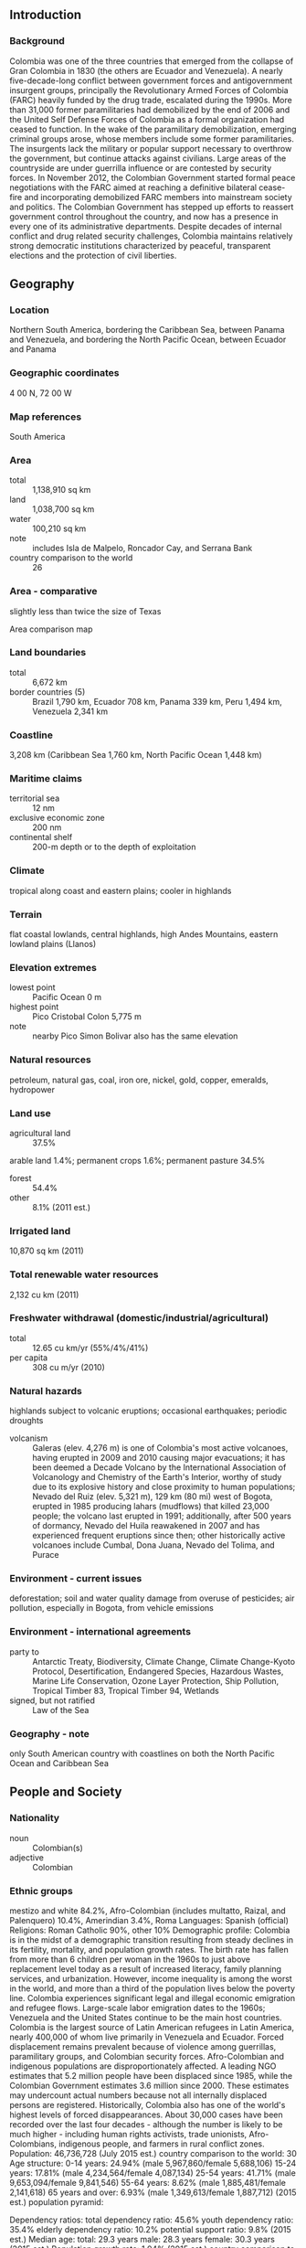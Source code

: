 ** Introduction
*** Background
Colombia was one of the three countries that emerged from the collapse of Gran Colombia in 1830 (the others are Ecuador and Venezuela). A nearly five-decade-long conflict between government forces and antigovernment insurgent groups, principally the Revolutionary Armed Forces of Colombia (FARC) heavily funded by the drug trade, escalated during the 1990s. More than 31,000 former paramilitaries had demobilized by the end of 2006 and the United Self Defense Forces of Colombia as a formal organization had ceased to function. In the wake of the paramilitary demobilization, emerging criminal groups arose, whose members include some former paramilitaries. The insurgents lack the military or popular support necessary to overthrow the government, but continue attacks against civilians. Large areas of the countryside are under guerrilla influence or are contested by security forces. In November 2012, the Colombian Government started formal peace negotiations with the FARC aimed at reaching a definitive bilateral cease-fire and incorporating demobilized FARC members into mainstream society and politics. The Colombian Government has stepped up efforts to reassert government control throughout the country, and now has a presence in every one of its administrative departments. Despite decades of internal conflict and drug related security challenges, Colombia maintains relatively strong democratic institutions characterized by peaceful, transparent elections and the protection of civil liberties.
** Geography
*** Location
Northern South America, bordering the Caribbean Sea, between Panama and Venezuela, and bordering the North Pacific Ocean, between Ecuador and Panama
*** Geographic coordinates
4 00 N, 72 00 W
*** Map references
South America
*** Area
- total :: 1,138,910 sq km
- land :: 1,038,700 sq km
- water :: 100,210 sq km
- note :: includes Isla de Malpelo, Roncador Cay, and Serrana Bank
- country comparison to the world :: 26
*** Area - comparative
slightly less than twice the size of Texas
- Area comparison map ::  
*** Land boundaries
- total :: 6,672 km
- border countries (5) :: Brazil 1,790 km, Ecuador 708 km, Panama 339 km, Peru 1,494 km, Venezuela 2,341 km
*** Coastline
3,208 km (Caribbean Sea 1,760 km, North Pacific Ocean 1,448 km)
*** Maritime claims
- territorial sea :: 12 nm
- exclusive economic zone :: 200 nm
- continental shelf :: 200-m depth or to the depth of exploitation
*** Climate
tropical along coast and eastern plains; cooler in highlands
*** Terrain
flat coastal lowlands, central highlands, high Andes Mountains, eastern lowland plains (Llanos)
*** Elevation extremes
- lowest point :: Pacific Ocean 0 m
- highest point :: Pico Cristobal Colon 5,775 m
- note :: nearby Pico Simon Bolivar also has the same elevation
*** Natural resources
petroleum, natural gas, coal, iron ore, nickel, gold, copper, emeralds, hydropower
*** Land use
- agricultural land :: 37.5%
arable land 1.4%; permanent crops 1.6%; permanent pasture 34.5%
- forest :: 54.4%
- other :: 8.1% (2011 est.)
*** Irrigated land
10,870 sq km (2011)
*** Total renewable water resources
2,132 cu km (2011)
*** Freshwater withdrawal (domestic/industrial/agricultural)
- total :: 12.65  cu km/yr (55%/4%/41%)
- per capita :: 308  cu m/yr (2010)
*** Natural hazards
highlands subject to volcanic eruptions; occasional earthquakes; periodic droughts
- volcanism :: Galeras (elev. 4,276 m) is one of Colombia's most active volcanoes, having erupted in 2009 and 2010 causing major evacuations; it has been deemed a Decade Volcano by the International Association of Volcanology and Chemistry of the Earth's Interior, worthy of study due to its explosive history and close proximity to human populations; Nevado del Ruiz (elev. 5,321 m), 129 km (80 mi) west of Bogota, erupted in 1985 producing lahars (mudflows) that killed 23,000 people; the volcano last erupted in 1991; additionally, after 500 years of dormancy, Nevado del Huila reawakened in 2007 and has experienced frequent eruptions since then; other historically active volcanoes include Cumbal, Dona Juana, Nevado del Tolima, and Purace
*** Environment - current issues
deforestation; soil and water quality damage from overuse of pesticides; air pollution, especially in Bogota, from vehicle emissions
*** Environment - international agreements
- party to :: Antarctic Treaty, Biodiversity, Climate Change, Climate Change-Kyoto Protocol, Desertification, Endangered Species, Hazardous Wastes, Marine Life Conservation, Ozone Layer Protection, Ship Pollution, Tropical Timber 83, Tropical Timber 94, Wetlands
- signed, but not ratified :: Law of the Sea
*** Geography - note
only South American country with coastlines on both the North Pacific Ocean and Caribbean Sea
** People and Society
*** Nationality
- noun :: Colombian(s)
- adjective :: Colombian
*** Ethnic groups
mestizo and white 84.2%, Afro-Colombian (includes multatto, Raizal, and Palenquero) 10.4%, Amerindian 3.4%, Roma 
Languages:
Spanish (official)
Religions:
Roman Catholic 90%, other 10%
Demographic profile:
Colombia is in the midst of a demographic transition resulting from steady declines in its fertility, mortality, and population growth rates. The birth rate has fallen from more than 6 children per woman in the 1960s to just above replacement level today as a result of increased literacy, family planning services, and urbanization. However, income inequality is among the worst in the world, and more than a third of the population lives below the poverty line.
Colombia experiences significant legal and illegal economic emigration and refugee flows. Large-scale labor emigration dates to the 1960s; Venezuela and the United States continue to be the main host countries. Colombia is the largest source of Latin American refugees in Latin America, nearly 400,000 of whom live primarily in Venezuela and Ecuador. Forced displacement remains prevalent because of violence among guerrillas, paramilitary groups, and Colombian security forces. Afro-Colombian and indigenous populations are disproportionately affected. A leading NGO estimates that 5.2 million people have been displaced since 1985, while the Colombian Government estimates 3.6 million since 2000. These estimates may undercount actual numbers because not all internally displaced persons are registered. Historically, Colombia also has one of the world's highest levels of forced disappearances. About 30,000 cases have been recorded over the last four decades - although the number is likely to be much higher - including human rights activists, trade unionists, Afro-Colombians, indigenous people, and farmers in rural conflict zones.
Population:
46,736,728 (July 2015 est.)
country comparison to the world:  30
Age structure:
0-14 years: 24.94% (male 5,967,860/female 5,688,106)
15-24 years: 17.81% (male 4,234,564/female 4,087,134)
25-54 years: 41.71% (male 9,653,094/female 9,841,546)
55-64 years: 8.62% (male 1,885,481/female 2,141,618)
65 years and over: 6.93% (male 1,349,613/female 1,887,712) (2015 est.)
population pyramid:
 
          
Dependency ratios:
total dependency ratio: 45.6%
youth dependency ratio: 35.4%
elderly dependency ratio: 10.2%
potential support ratio: 9.8% (2015 est.)
Median age:
total: 29.3 years
male: 28.3 years
female: 30.3 years (2015 est.)
Population growth rate:
1.04% (2015 est.)
country comparison to the world:  115
Birth rate:
16.47 births/1,000 population (2015 est.)
country comparison to the world:  114
Death rate:
5.4 deaths/1,000 population (2015 est.)
country comparison to the world:  177
Net migration rate:
-0.64 migrant(s)/1,000 population (2015 est.)
country comparison to the world:  141
Urbanization:
urban population: 76.4% of total population (2015)
rate of urbanization: 1.66% annual rate of change (2010-15 est.)
Major urban areas - population:
BOGOTA (capital) 9.765 million; Medellin 3.911 million; Cali 2.646 million; Barranquilla 1.991 million; Bucaramanga 1.215 million; Cartagena 1.092 million (2015)
Sex ratio:
at birth: 1.06 male(s)/female
0-14 years: 1.05 male(s)/female
15-24 years: 1.04 male(s)/female
25-54 years: 0.98 male(s)/female
55-64 years: 0.88 male(s)/female
65 years and over: 0.72 male(s)/female
total population: 0.98 male(s)/female (2015 est.)
Infant mortality rate:
total: 14.58 deaths/1,000 live births
male: 17.68 deaths/1,000 live births
female: 11.3 deaths/1,000 live births (2015 est.)
country comparison to the world:  106
Life expectancy at birth:
total population: 75.48 years
male: 72.34 years
female: 78.8 years (2015 est.)
country comparison to the world:  98
Total fertility rate:
2.04 children born/woman (2015 est.)
country comparison to the world:  117
Contraceptive prevalence rate:
79.1% (2009/10)
Health expenditures:
6.8% of GDP (2013)
country comparison to the world:  85
Physicians density:
1.47 physicians/1,000 population (2010)
Hospital bed density:
1.5 beds/1,000 population (2012)
Drinking water source:
improved: 
urban: 96.8% of population
rural: 73.8% of population
total: 91.4% of population
unimproved: 
urban: 3.2% of population
rural: 26.2% of population
total: 8.6% of population (2015 est.)
Sanitation facility access:
improved: 
urban: 85.2% of population
rural: 67.9% of population
total: 81.1% of population
unimproved: 
urban: 14.8% of population
rural: 32.1% of population
total: 18.9% of population (2015 est.)
HIV/AIDS - adult prevalence rate:
0.4% (2014 est.)
country comparison to the world:  76
HIV/AIDS - people living with HIV/AIDS:
124,400 (2014 est.)
country comparison to the world:  38
HIV/AIDS - deaths:
4,700 (2014 est.)
country comparison to the world:  32
Major infectious diseases:
degree of risk: high
food or waterborne diseases: bacterial diarrhea
vectorborne diseases: dengue fever, malaria, and yellow fever (2013)
Obesity - adult prevalence rate:
20.7% (2014)
country comparison to the world:  112
Children under the age of 5 years underweight:
3.4% (2010)
country comparison to the world:  108
Education expenditures:
4.9% of GDP (2013)
country comparison to the world:  95
Literacy:
definition: age 15 and over can read and write
total population: 94.7%
male: 94.6%
female: 94.8% (2015 est.)
School life expectancy (primary to tertiary education):
total: 14 years
male: 13 years
female: 14 years (2010)
Child labor - children ages 5-14:
total number: 988,362
percentage: 9%
note: data represents children ages 5-17 (2009 est.)
Unemployment, youth ages 15-24:
total: 21.9%
male: 17%
female: 28.9% (2011 est.)
country comparison to the world:  50

** Government
*** Country name
- conventional long form :: Republic of Colombia
- conventional short form :: Colombia
- local long form :: Republica de Colombia
- local short form :: Colombia
*** Government type
republic; executive branch dominates government structure
*** Capital
- name :: Bogota
- geographic coordinates :: 4 36 N, 74 05 W
- time difference :: UTC-5 (same time as Washington, DC, during Standard Time)
*** Administrative divisions
32 departments (departamentos, singular - departamento) and 1 capital district* (distrito capital); Amazonas, Antioquia, Arauca, Atlantico, Bogota*, Bolivar, Boyaca, Caldas, Caqueta, Casanare, Cauca, Cesar, Choco, Cordoba, Cundinamarca, Guainia, Guaviare, Huila, La Guajira, Magdalena, Meta, Narino, Norte de Santander, Putumayo, Quindio, Risaralda, Archipielago de San Andres, Providencia y Santa Catalina (colloquially San Andres y Providencia), Santander, Sucre, Tolima, Valle del Cauca, Vaupes, Vichada
*** Independence
20 July 1810 (from Spain)
*** National holiday
Independence Day, 20 July (1810)
*** Constitution
several previous; latest promulgated 5 July 1991; amended many times, last in 2011 (2013)
*** Legal system
civil law system influenced by the Spanish and French civil codes
*** International law organization participation
has not submitted an ICJ jurisdiction declaration; accepts ICCt jurisdiction
*** Citizenship
- birthright citizenship :: no, unless at least one parent is a citizen or permanent resident of Colombia
- dual citizenship recognized :: yes
- residency requirement for naturalization :: 5 years
*** Suffrage
18 years of age; universal
*** Executive branch
- chief of state :: President Juan Manuel SANTOS Calderon (since 7 August 2010); Vice President Angelino GARZON (since 7 August 2010); note - the president is both chief of state and head of government
- head of government :: President Juan Manuel SANTOS Calderon (since 7 August 2010); Vice President Angelino GARZON (since 7 August 2010)
- cabinet :: Cabinet appointed by the president
- elections/appointments :: president directly elected by absolute majority vote in two rounds if needed for a 4-year term (eligible for a second term); election last held on 25 May 2014 with a runoff election 15 on June 2014 (next to be held on 27 May 2018)
- election results :: Juan Manuel SANTOS Calderon reelected president in runoff; percent of vote - Juan Manuel SANTOS Calderon (U Party) 51.0%, Oscar Ivan ZULUAGA (CD) 45.0%, other 4.0%
*** Legislative branch
- description :: bicameral Congress or Congreso consists of the Senate or Senado (102 seats; 100 members elected nationally - not by district or state - and two elected on a special ballot for indigenous communities to serve 4-year terms) and the Chamber of Representatives or Camara de Representantes (166 seats; members elected in multi-seat constituencies by proportional representation vote to serve 4-year terms)
- elections :: Senate - last held on 9 March 2014 (next to be held in March 2018); Chamber of Representatives - last held on 9 March 2014 (next to be held in March 2018)
- election results :: Senate - percent of vote by party - NA; seats by party - U Party 21, CD 20, PC 18, PL 17, CR 9, PDA 5, Green Party 5, other 7; Chamber of Representatives - percent of vote by party - NA; seats by party - PL 39, U Party 37, PC 27, CD 19, CR 16, Green Party 6, PDA 3, other 19
*** Judicial branch
- highest court(s) :: Supreme Court of Justice or Corte Suprema de Justicia (consists of the Civil-Agrarian and Labor Chambers each with 7 judges, and the Penal Chamber with 9 judges); Constitutional Court (consists of 9 magistrates); Council of State (consists of 31 members); Superior Judiciary Council (consists of 13 magistrates)
- judge selection and term of office :: Supreme Court judges appointed by the Supreme Court members from candidates submitted by the Superior Judiciary Council; judges elected for individual 8-year terms; Constitutional Court magistrates - nominated by the president, by the Supreme Court, and elected by the Senate; judges elected for individual 8-year terms; Council of State members appointed by the State Council plenary from lists nominated by the Superior Judiciary Council
- subordinate courts :: Superior Tribunals (appellate courts for each of the judicial districts); regional courts; civil municipal courts; Superior Military Tribunal; first instance administrative courts
*** Political parties and leaders
Alternative Democratic Pole or PDA [Clara LOPEZ]
Conservative Party or PC [David BARGUIL]
Democratic Center Party or CD [Alvaro URIBE Velez, Oscar Ivan ZULUAGA]
Green Alliance [Jorge LONDONO, Antonio SANGUINO, Luis AVELLANEDA, Camilo ROMERO]
Liberal Party or PL [Horacio SERPA]
Citizens Option (Opcion Ciudadana) or OC (formerly known as the National Integration Party or PIN) [Angel ALIRIO Moreno]
Radical Change or CR [Carlos Fernando GALAN]
Social National Unity Party or U Party [Roy BARRERAS, Jose David NAME]
- note :: Colombia has eight major political parties, and numerous smaller movements
*** Political pressure groups and leaders
Central Union of Workers or CUT
Colombian Confederation of Workers or CTC
General Confederation of Workers or CGT
National Liberation Army or ELN
Revolutionary Armed Forces of Colombia or FARC
- note :: FARC and ELN are the two largest insurgent groups active in Colombia
*** International organization participation
BCIE, BIS, CAN, Caricom (observer), CD, CDB, CELAC, EITI (candidate country), FAO, G-3, G-24, G-77, IADB, IAEA, IBRD, ICAO, ICC (national committees), ICCt, ICRM, IDA, IFAD, IFC, IFRCS, IHO, ILO, IMF, IMO, IMSO, Interpol, IOC, IOM, IPU, ISO, ITSO, ITU, ITUC (NGOs), LAES, LAIA, Mercosur (associate), MIGA, NAM, OAS, OPANAL, OPCW, Pacific Alliance, PCA, UN, UNASUR, UNCTAD, UNESCO, UNHCR, UNIDO, Union Latina, UNWTO, UPU, WCO, WFTU (NGOs), WHO, WIPO, WMO, WTO
*** Diplomatic representation in the US
- chief of mission :: Ambassador Juan Carlos PINZON Bueno (since 3 August 2015)
- chancery :: 2118 Leroy Place NW, Washington, DC 20008
- telephone :: [1] (202) 387-8338
- FAX :: [1] (202) 232-8643
- consulate(s) general :: Atlanta, Houston, Los Angeles, Miami, New York, Newark (NJ), Orlando, San Juan (Puerto Rico)
- consulate(s) :: Boston, Chicago, San Francisco
*** Diplomatic representation from the US
- chief of mission :: Ambassador Kevin WHITAKER (since 11 June 2014)
- embassy :: Calle 24 Bis No. 48-50, Bogota, D.C.
- mailing address :: Carrera 45 No. 24B-27, Bogota, D.C.
- telephone :: [57] (1) 275-2000
- FAX :: [57] (1) 275-4600
*** Flag description
three horizontal bands of yellow (top, double-width), blue, and red; the flag retains the three main colors of the banner of Gran Colombia, the short-lived South American republic that broke up in 1830; various interpretations of the colors exist and include: yellow for the gold in Colombia's land, blue for the seas on its shores, and red for the blood spilled in attaining freedom; alternatively, the colors have been described as representing more elemental concepts such as sovereignty and justice (yellow), loyalty and vigilance (blue), and valor and generosity (red); or simply the principles of liberty, equality, and fraternity
- note :: similar to the flag of Ecuador, which is longer and bears the Ecuadorian coat of arms superimposed in the center
*** National symbol(s)
Andean condor; national colors: yellow, blue, red
*** National anthem
- name :: "Himno Nacional de la Republica de Colombia" (National Anthem of the Republic of Colombia)
- lyrics/music :: Rafael NUNEZ/Oreste SINDICI
- note :: adopted 1920; the anthem was created from an inspirational poem written by President Rafael NUNEZ

** Economy
*** Economy - overview
Colombia's consistently sound economic policies and aggressive promotion of free trade agreements in recent years have bolstered its ability to weather external shocks. Real GDP has grown more than 4% per year for the past four years, continuing almost a decade of strong economic performance. All three major ratings agencies have upgraded Colombia's government debt to investment grade, which helped to attract record levels of investment in 2013 and 2014, mostly in the hydrocarbons sector. Colombia depends heavily on energy and mining exports, making it vulnerable to a drop in commodity prices. Colombia is the world's fourth largest coal exporter and Latin America's fourth largest oil producer. Economic development is stymied by inadequate infrastructure, inequality, poverty, narco-trafficking and an uncertain security situation. Moreover, the unemployment rate of 9.2% in 2014 is still one of Latin America's highest. The SANTOS Administration's foreign policy has focused on bolstering Colombia's commercial ties and boosting investment at home. Colombia has signed or is negotiating Free Trade Agreements (FTA) with more than a dozen countries; the US-Colombia FTA went into force on May 2012. Colombia is also a founding member of the Pacific Alliance - a regional grouping formed in 2012 by Chile, Colombia, Mexico, and Peru to promote regional trade and economic integration. In 2013, Colombia began its ascension process to the OECD. In 2014, Colombia passed a tax reform bill to offset the lost revenue from the global drop in oil prices. The SANTOS administration is also using tax reform to help finance implementation of a peace deal, in the event FARC and the government reach an agreement in 2015. Colombian officials estimate a peace deal may bolster economic growth by almost 2%.
*** GDP (purchasing power parity)
$640.1 billion (2014 est.)
$612.2 billion (2013 est.)
$583.4 billion (2012 est.)
- note :: data are in 2014 US dollars
- country comparison to the world :: 32
*** GDP (official exchange rate)
$384.9 billion (2014 est.)
*** GDP - real growth rate
4.6% (2014 est.)
4.9% (2013 est.)
4% (2012 est.)
- country comparison to the world :: 54
*** GDP - per capita (PPP)
$13,400 (2014 est.)
$12,800 (2013 est.)
$12,200 (2012 est.)
- note :: data are in 2014 US dollars
- country comparison to the world :: 111
*** Gross national saving
19.4% of GDP (2014 est.)
21.2% of GDP (2013 est.)
20.8% of GDP (2012 est.)
- country comparison to the world :: 73
*** GDP - composition, by end use
- household consumption :: 59.8%
- government consumption :: 17%
- investment in fixed capital :: 25.5%
- investment in inventories :: 0.1%
- exports of goods and services :: 18.5%
- imports of goods and services :: -20.8%
 (2014 est.)
*** GDP - composition, by sector of origin
- agriculture :: 6.1%
- industry :: 37.3%
- services :: 56.6% (2014 est.)
*** Agriculture - products
coffee, cut flowers, bananas, rice, tobacco, corn, sugarcane, cocoa beans, oilseed, vegetables; shrimp; forest products
*** Industries
textiles, food processing, oil, clothing and footwear, beverages, chemicals, cement; gold, coal, emeralds
*** Industrial production growth rate
4.2% (2014 est.)
- country comparison to the world :: 66
*** Labor force
23.67 million (2014 est.)
- country comparison to the world :: 28
*** Labor force - by occupation
- agriculture :: 17%
- industry :: 21%
- services :: 62% (2011 est.)
*** Unemployment rate
9.1% (2014 est.)
9.7% (2013 est.)
- country comparison to the world :: 105
*** Population below poverty line
32.7% (2012 est.)
*** Household income or consumption by percentage share
- lowest 10% :: 1.1%
- highest 10% :: 42% (2012 est.)
*** Distribution of family income - Gini index
53.5 (2012)
56.9 (1996)
- country comparison to the world :: 12
*** Budget
- revenues :: $114.1 billion
- expenditures :: $120.2 billion (2014 est.)
*** Taxes and other revenues
28.5% of GDP (2014 est.)
- country comparison to the world :: 99
*** Budget surplus (+) or deficit (-)
-1.5% of GDP (2014 est.)
- country comparison to the world :: 67
*** Public debt
41.9% of GDP (2014 est.)
43.3% of GDP (2013 est.)
- note :: data cover general government debt, and includes debt instruments issued (or owned) by government entities other than the treasury; the data include treasury debt held by foreign entities; the data include debt issued by subnational entities
- country comparison to the world :: 90
*** Fiscal year
calendar year
*** Inflation rate (consumer prices)
2.9% (2014 est.)
2% (2013 est.)
- country comparison to the world :: 128
*** Central bank discount rate
4.75% (31 December 2011)
5% (31 December 2010)
- country comparison to the world :: 79
*** Commercial bank prime lending rate
10.9% (31 December 2014 est.)
11% (31 December 2013 est.)
- country comparison to the world :: 76
*** Stock of narrow money
$47.31 billion (31 December 2014 est.)
$44.55 billion (31 December 2013 est.)
- country comparison to the world :: 51
*** Stock of broad money
$177.5 billion (31 December 2014 est.)
$161.7 billion (31 December 2013 est.)
- country comparison to the world :: 44
*** Stock of domestic credit
$177.9 billion (31 December 2014 est.)
$166.4 billion (31 December 2013 est.)
- country comparison to the world :: 45
*** Market value of publicly traded shares
$262.1 billion (31 December 2012 est.)
$201.3 billion (31 December 2011)
$208.5 billion (31 December 2010 est.)
- country comparison to the world :: 32
*** Current account balance
-$19.29 billion (2014 est.)
-$12.28 billion (2013 est.)
- country comparison to the world :: 181
*** Exports
$55 billion (2014 est.)
$58.03 billion (2013 est.)
- country comparison to the world :: 57
*** Exports - commodities
petroleum, coal, emeralds, coffee, nickel, cut flowers, bananas, apparel
*** Exports - partners
US 26.3%, China 10.5%, Panama 6.6%, Spain 5.8%, India 5.1% (2014)
*** Imports
$56.75 billion (2014 est.)
$55.03 billion (2013 est.)
- country comparison to the world :: 51
*** Imports - commodities
industrial equipment, transportation equipment, consumer goods, chemicals, paper products, fuels, electricity
*** Imports - partners
US 28.5%, China 18.4%, Mexico 8.2% (2014)
*** Reserves of foreign exchange and gold
$47.74 billion (31 December 2014 est.)
$43.16 billion (31 December 2013 est.)
- country comparison to the world :: 41
*** Debt - external
$84 billion (31 December 2014 est.)
$80.63 billion (31 December 2013 est.)
- country comparison to the world :: 51
*** Stock of direct foreign investment - at home
$144.8 billion (31 December 2014 est.)
$127.9 billion (31 December 2013 est.)
- country comparison to the world :: 34
*** Stock of direct foreign investment - abroad
$44 billion (31 December 2014 est.)
$39 billion (31 December 2013 est.)
- country comparison to the world :: 40
*** Exchange rates
Colombian pesos (COP) per US dollar -
1,992 (2014 est.)
1,868.9 (2013 est.)
1,798 (2012 est.)
1,848 (2011 est.)
1,898.6 (2010 est.)
** Energy
*** Electricity - production
59.22 billion kWh (2011 est.)
- country comparison to the world :: 46
*** Electricity - consumption
50.25 billion kWh (2011 est.)
- country comparison to the world :: 48
*** Electricity - exports
236 million kWh (2012 est.)
- country comparison to the world :: 76
*** Electricity - imports
8.22 billion kWh (2011 est.)
- country comparison to the world :: 27
*** Electricity - installed generating capacity
14.47 million kW (2011 est.)
- country comparison to the world :: 48
*** Electricity - from fossil fuels
32.4% of total installed capacity (2011 est.)
- country comparison to the world :: 176
*** Electricity - from nuclear fuels
0% of total installed capacity (2011 est.)
- country comparison to the world :: 69
*** Electricity - from hydroelectric plants
67.2% of total installed capacity (2011 est.)
- country comparison to the world :: 27
*** Electricity - from other renewable sources
0.4% of total installed capacity (2011 est.)
- country comparison to the world :: 93
*** Crude oil - production
1.022 million bbl/day (2013 est.)
- country comparison to the world :: 20
*** Crude oil - exports
777,900 bbl/day (2009)
- country comparison to the world :: 18
*** Crude oil - imports
10 bbl/day (2011 est.)
- country comparison to the world :: 80
*** Crude oil - proved reserves
2.377 billion bbl (1 January 2014 est.)
- country comparison to the world :: 35
*** Refined petroleum products - production
313,100 bbl/day (2010 est.)
- country comparison to the world :: 42
*** Refined petroleum products - consumption
306,000 bbl/day (2013 est.)
- country comparison to the world :: 41
*** Refined petroleum products - exports
92,410 bbl/day (2010 est.)
- country comparison to the world :: 46
*** Refined petroleum products - imports
49,790 bbl/day (2010 est.)
- country comparison to the world :: 70
*** Natural gas - production
11.93 billion cu m (2012 est.)
- country comparison to the world :: 39
*** Natural gas - consumption
9.39 billion cu m (2012 est.)
- country comparison to the world :: 49
*** Natural gas - exports
2.54 billion cu m (2012 est.)
- country comparison to the world :: 37
*** Natural gas - imports
0 cu m (2012 est.)
- country comparison to the world :: 178
*** Natural gas - proved reserves
198.4 billion cu m (1 January 2014 est.)
- country comparison to the world :: 47
*** Carbon dioxide emissions from consumption of energy
74.9 million Mt (2012 est.)
- country comparison to the world :: 49
** Communications
*** Telephones - fixed lines
- total subscriptions :: 7.2 million
- subscriptions per 100 inhabitants :: 16 (2014 est.)
- country comparison to the world :: 24
*** Telephones - mobile cellular
- total :: 55.3 million
- subscriptions per 100 inhabitants :: 120 (2014 est.)
- country comparison to the world :: 28
*** Telephone system
- general assessment :: modern system in many respects with a nationwide microwave radio relay system, a domestic satellite system with 41 earth stations, and a fiber-optic network linking 50 cities; telecommunications sector liberalized during the 1990s; multiple providers of both fixed-line and mobile-cellular services
- domestic :: fixed-line connections stand at about 15 per 100 persons; mobile cellular telephone subscribership is about 100 per 100 persons; competition among cellular service providers is resulting in falling local and international calling rates and contributing to the steep decline in the market share of fixed-line services
- international :: country code - 57; multiple submarine cable systems provide links to the US, parts of the Caribbean, and Central and South America; satellite earth stations - 10 (6 Intelsat, 1 Inmarsat, 3 fully digitalized international switching centers) (2011)
*** Broadcast media
combination of state-owned and privately owned broadcast media provide service; more than 500 radio stations and many national, regional, and local TV stations (2007)
*** Radio broadcast stations
AM 454, FM 34, shortwave 27 (1999)
*** Television broadcast stations
60 (1997)
*** Internet country code
.co
*** Internet users
- total :: 24.3 million
- percent of population :: 52.4% (2014 est.)
- country comparison to the world :: 25
** Transportation
*** Airports
836 (2013)
- country comparison to the world :: 8
*** Airports - with paved runways
- total :: 121
- over 3,047 m :: 2
- 2,438 to 3,047 m :: 9
- 1,524 to 2,437 m :: 39
- 914 to 1,523 m :: 53
- under 914 m :: 18 (2013)
*** Airports - with unpaved runways
- total :: 715
- over 3,047 m :: 1
- 1,524 to 2,437 m :: 25
- 914 to 1,523 m :: 201
- under 914 m :: 
488 (2013)
*** Heliports
3 (2013)
*** Pipelines
gas 4,991 km; oil 6,796 km; refined products 3,429 km (2013)
*** Railways
- total :: 874 km
- standard gauge :: 150 km 1.435-m gauge
- narrow gauge :: 724 km 0.914-m gauge (2014)
- country comparison to the world :: 95
*** Roadways
- total :: 141,374 km (2010)
- country comparison to the world :: 34
*** Waterways
24,725 km (18,300 km navigable; the most important waterway, the River Magdalena, of which 1,488 km is navigable, is dredged regularly to ensure safe passage of cargo vessels and container barges) (2012)
- country comparison to the world :: 6
*** Merchant marine
- total :: 12
- by type :: cargo 9, chemical tanker 1, petroleum tanker 2
- registered in other countries :: 4 (Antigua and Barbuda 1, Panama 2, Portugal 1) (2010)
- country comparison to the world :: 105
*** Ports and terminals
- major seaport(s) :: Atlantic Ocean (Caribbean) - Cartagena, Santa Marta, Turbo; Pacific Ocean - Buenaventura
- river port(s) :: Barranquilla (Rio Magdalena)
- oil terminal(s) :: Covenas offshore terminal
- dry bulk cargo port(s) :: Puerto Bolivar (coal)
- container port(s) (TEUs) :: Cartagena (1,853,342)
** Military
*** Military branches
National Army (Ejercito Nacional), Republic of Colombia Navy (Armada Republica de Colombia, ARC, includes Naval Aviation, Naval Infantry (Infanteria de Marina, IM), and Coast Guard), Colombian Air Force (Fuerza Aerea de Colombia, FAC) (2012)
*** Military service age and obligation
18-24 years of age for compulsory and voluntary military service; service obligation is 18 months (2012)
*** Manpower available for military service
- males age 16-49 :: 11,692,647
- females age 16-49 :: 11,727,625 (2010 est.)
*** Manpower fit for military service
- males age 16-49 :: 9,150,400
- females age 16-49 :: 9,861,760 (2010 est.)
*** Manpower reaching militarily significant age annually
- male :: 430,634
- female :: 413,974 (2010 est.)
*** Military expenditures
3.28% of GDP (2012)
3.06% of GDP (2011)
3.63% of GDP (2010)
- country comparison to the world :: 17
** Transnational Issues
*** Disputes - international
in December 2007, ICJ allocated San Andres, Providencia, and Santa Catalina islands to Colombia under 1928 Treaty but did not rule on 82 degrees W meridian as maritime boundary with Nicaragua; managed dispute with Venezuela over maritime boundary and Venezuelan-administered Los Monjes Islands near the Gulf of Venezuela; Colombian-organized illegal narcotics, guerrilla, and paramilitary activities penetrate all neighboring borders and have caused Colombian citizens to flee mostly into neighboring countries; Colombia, Honduras, Nicaragua, Jamaica, and the US assert various claims to Bajo Nuevo and Serranilla Bank
*** Refugees and internally displaced persons
- IDPs :: 6,044,200 (conflict between government and illegal armed groups and drug traffickers since 1985; about 300,000 new IDPs each year since 2000) (2014)
- stateless persons :: 12 (2014)
*** Illicit drugs
illicit producer of coca, opium poppy, and cannabis; world's leading coca cultivator with 83,000 hectares in coca cultivation in 2011, a 17% decrease over 2010, producing a potential of 195 mt of pure cocaine; the world's largest producer of coca derivatives; supplies cocaine to nearly all of the US market and the great majority of other international drug markets; in 2012, aerial eradication dispensed herbicide to treat over 100,549 hectares combined with manual eradication of 30,486 hectares; a significant portion of narcotics proceeds are either laundered or invested in Colombia through the black market peso exchange; important supplier of heroin to the US market; opium poppy cultivation is estimated to have fallen to 1,100 hectares in 2009 while pure heroin production declined to 2.1 mt; most Colombian heroin is destined for the US market (2013)